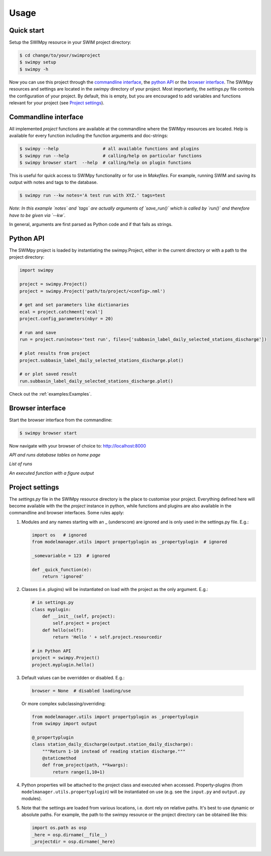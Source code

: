 =====
Usage
=====


Quick start
-----------
Setup the SWIMpy resource in your SWIM project directory:

.. code-block:: console

    $ cd change/to/your/swimproject
    $ swimpy setup
    $ swimpy -h

Now you can use this project through the `commandline interface`_, the
`python API`_ or the `browser interface`_. The SWIMpy resources and settings
are located in the `swimpy` directory of your project. Most importantly, the
`settings.py` file controls the configuration of your project. By default, this
is empty, but you are encouraged to add variables and functions relevant for
your project (see `Project settings`_).


Commandline interface
---------------------
All implemented `project` functions are available at the commandline where the
SWIMpy resources are located. Help is available for every function including
the function arguments and doc-strings:

.. code-block:: console

    $ swimpy --help                 # all available functions and plugins
    $ swimpy run --help             # calling/help on particular functions
    $ swimpy browser start  --help  # calling/help on plugin functions

This is useful for quick access to SWIMpy functionality or for use in
`Makefiles`. For example, running SWIM and saving its output with notes and tags
to the database.

.. code-block:: console

    $ swimpy run --kw notes='A test run with XYZ.' tags=test

*Note: In this example `notes` and `tags` are actually arguments of `save_run()`
which is called by `run()` and therefore have to be given via `--kw`.*

In general, arguments are first parsed as Python code and if that fails as strings.


Python API
----------
The SWIMpy project is loaded by instantiating the swimpy.Project, either in the
current directory or with a path to the project directory:

.. code-block:: python

    import swimpy

    project = swimpy.Project()
    project = swimpy.Project('path/to/project/<config>.nml')

    # get and set parameters like dictionaries
    ecal = project.catchment['ecal']
    project.config_parameters(nbyr = 20)

    # run and save
    run = project.run(notes='test run', files=['subbasin_label_daily_selected_stations_discharge'])

    # plot results from project
    project.subbasin_label_daily_selected_stations_discharge.plot()

    # or plot saved result
    run.subbasin_label_daily_selected_stations_discharge.plot()

Check out the :ref:`examples:Examples`.


Browser interface
-----------------

Start the browser interface from the commandline:

.. code-block:: console

  $ swimpy browser start

Now navigate with your browser of choice to: `http://localhost:8000 <http://localhost:8000>`_

.. image:: _static/img/browser_home_screenshot.png

*API and runs database tables on home page*

.. image:: _static/img/browser_runs_list.png

*List of runs*

.. image:: _static/img/browser_api_function.png

*An executed function with a figure output*


Project settings
----------------
The `settings.py` file in the SWIMpy resource directory is the place to
customise your project. Everything defined here will become available with the
the `project` instance in python, while functions and plugins are also available
in the commandline and browser interfaces. Some rules apply:

1) Modules and any names starting with an _ (underscore) are ignored and is
   only used in the settings.py file. E.g.:

   .. code-block:: python

    import os   # ignored
    from modelmanager.utils import propertyplugin as _propertyplugin  # ignored

    _somevariable = 123  # ignored

    def _quick_function(e):
        return 'ignored'

2) Classes (i.e. plugins) will be instantiated on load with the project as
   the only argument. E.g.:

   .. code-block:: python

    # in settings.py
    class myplugin:
        def __init__(self, project):
            self.project = project
        def hello(self):
            return 'Hello ' + self.project.resourcedir

    # in Python API
    project = swimpy.Project()
    project.myplugin.hello()


3) Default values can be overridden or disabled. E.g.:

  .. code-block:: python

    browser = None  # disabled loading/use

  Or more complex subclassing/overriding:

  .. code-block:: python

    from modelmanager.utils import propertyplugin as _propertyplugin
    from swimpy import output

    @_propertyplugin
    class station_daily_discharge(output.station_daily_discharge):
        """Return 1-10 instead of reading station discharge."""
        @staticmethod
        def from_project(path, **kwargs):
            return range(1,10+1)


4) Python properties will be attached to the project class and executed when
   accessed. Property-plugins (from ``modelmanager.utils.propertyplugin``) will
   be instantiated on use (e.g. see the ``input.py`` and ``output.py`` modules).

5) Note that the settings are loaded from various locations,
   i.e. dont rely on relative paths. It's best to use dynamic or absolute
   paths. For example, the path to the swimpy resource or the project directory
   can be obtained like this:

   .. code-block:: python

     import os.path as osp
     _here = osp.dirname(__file__)
     _projectdir = osp.dirname(_here)



.. commandline interface: #commandline-interface
.. python API: #python-api
.. browser interface: #browser-interface
.. Settings: #settings
